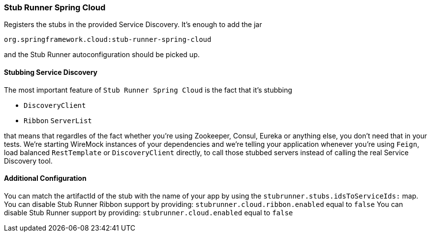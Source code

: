 === Stub Runner Spring Cloud

Registers the stubs in the provided Service Discovery. It's enough to add the jar

[source,groovy,indent=0]
----
org.springframework.cloud:stub-runner-spring-cloud
----

and the Stub Runner autoconfiguration should be picked up.

==== Stubbing Service Discovery

The most important feature of `Stub Runner Spring Cloud` is the fact that it's stubbing

- `DiscoveryClient`
- `Ribbon` `ServerList`

that means that regardles of the fact whether you're using Zookeeper, Consul, Eureka or anything else, you don't need that in your tests.
We're starting WireMock instances of your dependencies and we're telling your application whenever you're using `Feign`, load balanced `RestTemplate`
or `DiscoveryClient` directly, to call those stubbed servers instead of calling the real Service Discovery tool.

==== Additional Configuration

You can match the artifactId of the stub with the name of your app by using the `stubrunner.stubs.idsToServiceIds:` map.
You can disable Stub Runner Ribbon support by providing: `stubrunner.cloud.ribbon.enabled` equal to `false`
You can disable Stub Runner support by providing: `stubrunner.cloud.enabled` equal to `false`